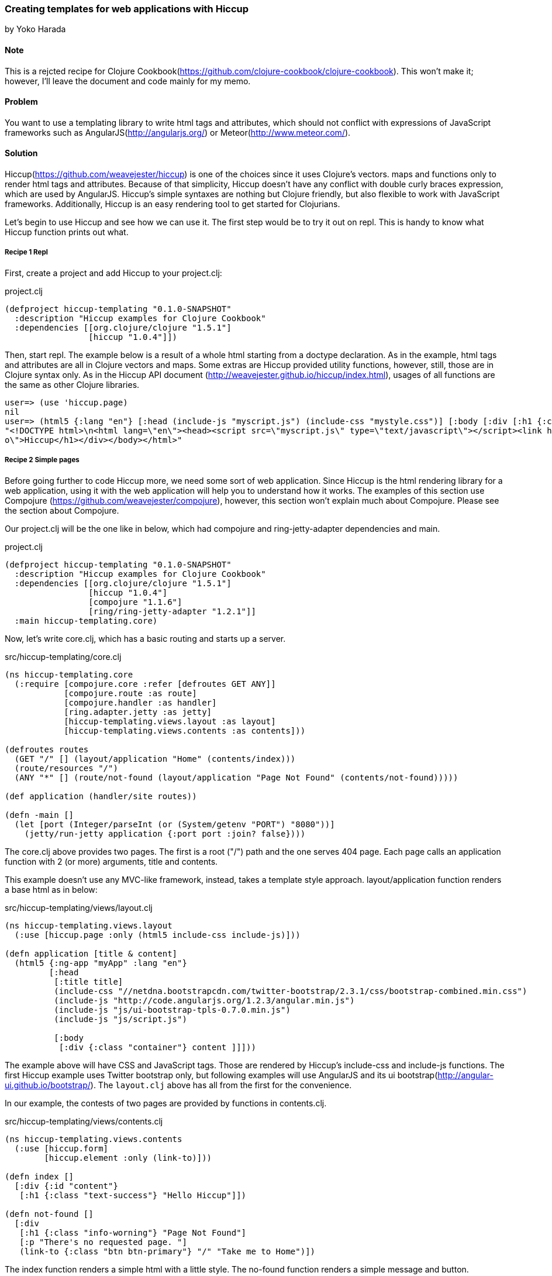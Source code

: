 [[sec_webapps_templating_with_hiccup]]
=== Creating templates for web applications with Hiccup
[role=""]
by Yoko Harada

==== Note

This is a rejcted recipe for Clojure Cookbook(https://github.com/clojure-cookbook/clojure-cookbook). This won't make it; however, I'll leave the document and code mainly for my memo.


==== Problem

You want to use a templating library to write html tags and attributes, which should not conflict with expressions of JavaScript frameworks such as AngularJS(http://angularjs.org/) or Meteor(http://www.meteor.com/).


==== Solution

Hiccup(https://github.com/weavejester/hiccup) is one of the choices since it uses Clojure's vectors. maps and functions only to render html tags and attributes. Because of that simplicity, Hiccup doesn't have any conflict with double curly braces expression, which are used by AngularJS. Hiccup's simple syntaxes are nothing but Clojure friendly, but also flexible to work with JavaScript frameworks. Additionally, Hiccup is an easy rendering tool to get started for Clojurians.

Let's begin to use Hiccup and see how we can use it. The first step would be to try it out on repl. This is handy to know what Hiccup function prints out what.

===== Recipe 1 Repl

First, create a project and add Hiccup to your project.clj:

.project.clj
[source,clojure]
----
(defproject hiccup-templating "0.1.0-SNAPSHOT"
  :description "Hiccup examples for Clojure Cookbook"
  :dependencies [[org.clojure/clojure "1.5.1"]
                 [hiccup "1.0.4"]])
----

Then, start repl. The example below is a result of a whole html starting from a doctype declaration.
As in the example, html tags and attributes are all in Clojure vectors and maps. Some extras are
Hiccup provided utility functions, however, still, those are in Clojure syntax only.
As in the Hiccup API document (http://weavejester.github.io/hiccup/index.html), usages of all functions are the same as other Clojure libraries.

----
user=> (use 'hiccup.page)
nil
user=> (html5 {:lang "en"} [:head (include-js "myscript.js") (include-css "mystyle.css")] [:body [:div [:h1 {:class "info"} "Hiccup"]]])
"<!DOCTYPE html>\n<html lang=\"en\"><head><script src=\"myscript.js\" type=\"text/javascript\"></script><link href=\"mystyle.css\" rel=\"stylesheet\" type=\"text/css\"></head><body><div><h1 class=\"inf\
o\">Hiccup</h1></div></body></html>"
----

===== Recipe 2 Simple pages

Before going further to code Hiccup more, we need some sort of web application.
Since Hiccup is the html rendering library for a web application,
using it with the web application will help you to understand how it works.
The examples of this section use Compojure (https://github.com/weavejester/compojure), however,
this section won't explain much about Compojure. Please see the section about Compojure.


Our project.clj will be the one like in below, which had compojure and ring-jetty-adapter dependencies and main.

.project.clj
[source,clojure]
----
(defproject hiccup-templating "0.1.0-SNAPSHOT"
  :description "Hiccup examples for Clojure Cookbook"
  :dependencies [[org.clojure/clojure "1.5.1"]
                 [hiccup "1.0.4"]
                 [compojure "1.1.6"]
                 [ring/ring-jetty-adapter "1.2.1"]]
  :main hiccup-templating.core)
----

Now, let's write core.clj, which has a basic routing and starts up a server.

.src/hiccup-templating/core.clj
[source, clojure]
----
(ns hiccup-templating.core
  (:require [compojure.core :refer [defroutes GET ANY]]
            [compojure.route :as route]
            [compojure.handler :as handler]
            [ring.adapter.jetty :as jetty]
            [hiccup-templating.views.layout :as layout]
            [hiccup-templating.views.contents :as contents]))

(defroutes routes
  (GET "/" [] (layout/application "Home" (contents/index)))
  (route/resources "/")
  (ANY "*" [] (route/not-found (layout/application "Page Not Found" (contents/not-found)))))

(def application (handler/site routes))

(defn -main []
  (let [port (Integer/parseInt (or (System/getenv "PORT") "8080"))]
    (jetty/run-jetty application {:port port :join? false})))
----

The core.clj above provides two pages. The first is a root ("/") path and the one serves 404 page. Each page calls an application function with 2 (or more) arguments, title and contents.

This example doesn't use any MVC-like framework, instead, takes a template style approach.
layout/application function renders a base html as in below:

.src/hiccup-templating/views/layout.clj
[source, clojure]
----
(ns hiccup-templating.views.layout
  (:use [hiccup.page :only (html5 include-css include-js)]))

(defn application [title & content]
  (html5 {:ng-app "myApp" :lang "en"}
         [:head
          [:title title]
          (include-css "//netdna.bootstrapcdn.com/twitter-bootstrap/2.3.1/css/bootstrap-combined.min.css")
          (include-js "http://code.angularjs.org/1.2.3/angular.min.js")
          (include-js "js/ui-bootstrap-tpls-0.7.0.min.js")
          (include-js "js/script.js")

          [:body
           [:div {:class "container"} content ]]]))
----

The example above will have CSS and JavaScript tags. Those are rendered by Hiccup's include-css and include-js functions. The first Hiccup example uses Twitter bootstrap only, but following examples will use AngularJS and its ui bootstrap(http://angular-ui.github.io/bootstrap/). The `layout.clj` above has all from the first for the convenience. 

In our example, the contests of two pages are provided by functions in contents.clj.

.src/hiccup-templating/views/contents.clj
[source, clojure]
----
(ns hiccup-templating.views.contents
  (:use [hiccup.form]
        [hiccup.element :only (link-to)]))

(defn index []
  [:div {:id "content"}
   [:h1 {:class "text-success"} "Hello Hiccup"]])

(defn not-found []
  [:div
   [:h1 {:class "info-worning"} "Page Not Found"]
   [:p "There's no requested page. "]
   (link-to {:class "btn btn-primary"} "/" "Take me to Home")])
----

The index function renders a simple html with a little style.
The no-found function renders a simple message and button.

The last piece is a JavaScript file. Although these two examples doesn't explicitely use JavaScript, we need `script.js` below:

.resources/public/js/script.js
[source, javascript]
----
var myApp = angular.module('myApp', ['ui.bootstrap']);
----

This is because `layout.clj` has all including AngularJS portion. The "myApp" in the layout.clj looks at myApp variable in the script.js.


The directory structure of this web application is in below:

----
.
├── README.md
├── project.clj
├── resources
│   └── public
│       ├── css
│       └── js
│           ├── script.js
│           └── ui-bootstrap-tpls-0.7.0.min.js
├── src
│   └── hiccup_templating
│       ├── core.clj
│       └── views
│           ├── contents.clj
│           └── layout.clj
└── target
    ├── classes
    └── stale
        └── extract-native.dependencies
----

In the top directory, type lein run, then jetty server will start running at port 8080.
Go to http://localhost:8080/, you'll see the green text, "Hello Hiccup".

image:images/root_page.png[Root page]

We have one more page, which will show up when a requested page is not found. To see the page, request the page other than "/", for exaample,
http://localhost:8080/somewhere. This request goes to the not-found function and renders a message and button.

image:images/404_page.png[404 page]

===== Recipe 3 AngularJS

Next, we will use AngularJS with Hiccup.

Let's add a new route and function to render the page:

.src/hiccup-templating/core.clj
[source, clojure]
----
(defroutes routes
  (GET "/" [] (layout/application "Home" (contents/index)))
  (GET "/hello" [] (layout/application "Hello ???" (contents/hello)))
  (route/resources "/")
  (ANY "*" [] (route/not-found (layout/application "Page Not Found" (contents/not-found)))))
----

.src/hiccup-templating/views/contents.clj
[source, clojure]
----
(defn hello []
  [:div {:class "well"}
   [:h1 {:class "text-info"} "Hello Hiccup and AngularJS"]
   [:div {:class "row"}
    [:div {:class "col-lg-2"}
     (label "name" "Name:")]
    [:div {:class "col-lg-4"}
     (text-field {:class "form-control" :ng-model "yourName" :placeholder "Enter a name here"} "your-name")]]
   [:hr]
   [:h1 {:class "text-success"} "Hello {{yourName}}!"]])
----

We got the route to "/hello". When this page is requested, the hello function renders an AngularJS example introduced on the AngularJS web site. If you request http://localhost:8080/hello, you'll see text input field and a text "Hello !". Type some characters in the text field. Those characters will appear on the right of the word "Hello!". AngularJS replaces the text inside of the double curly braces.

image:images/hello_page.png[Hello page]

You may have noticed that we used link-to in not-found function, and text-field in hello function. Hiccup provides functions for well-used html tags. The next example is a html forms.

===== Recipe 4 Form

Again, let's add a new route to core.clj. Our new routes will be as in below:

.src/hiccup-templating/core.clj
[source, clojure]
----
(defroutes routes
  (GET "/" [] (layout/application "Home" (contents/index)))
  (GET "/hello" [] (layout/application "Hello ???" (contents/hello)))
  (GET "/subscribe" [] (layout/application "Subscrition" (contents/subscribe)))
  (route/resources "/")
  (ANY "*" [] (route/not-found (layout/application "Page Not Found" (contents/not-found)))))
----

We can write form tags as in below:

.src/hiccup-templating/views/contents.clj
[source, clojure]
----
(defn labeled-radio [label]
  [:label (radio-button {:ng-model "user.gender"} "user.gender" false label)
   (str label "    ")])

(defn subscribe []
  [:div {:class "well"}
   [:form {:novalidate "" :role "form"}
    [:div {:class "form-group"}
     (label {:class "control-label"} "email" "Email")
     (email-field {:class "form-control" :placeholder "Email" :ng-model "user.email"} "user.email")]
    [:div {:class "form-group"}
     (label {:class "control-label"} "password" "Password")
     (password-field {:class "form-control" :placeholder "Password" :ng-model "user.password"} "user.password")]
    [:div {:class "form-group"}
     (label {:class "control-label"} "gender" "Gender")
     (reduce conj [:div {:class "btn-group"}] (map labeled-radio ["male" "female" "other"]))]
    [:div {:class "form-group"}
     [:label
      (check-box {:ng-model "user.remember"} "user.remember-me") " Remember me"]]]
   [:pre "form = {{ user | json }}"]])
----

We can see the form by requesting /subscribe. The image below is after clicking checkbox, radio button and typing password. Those are shown in the bottom, which is done by AngularJS. However, email address is not displayed in the bottom part, besides, text field is surrounded by red color. This is because we used email-field Hiccup function and bootstrap/AngularJS. The incomplete email address won't recognized as an email, also alerted by the red color.

image:images/subscribe_page.png[Form sample]

===== Recipe 5 Pagination

The last example is a simple pagination.
As we did so far, let's add a new route and functions:

.src/hiccup-templating/core.clj
[source, clojure]
----
(defroutes routes
  (GET "/" [] (layout/application "Home" (contents/index)))
  (GET "/hello" [] (layout/application "Hello ???" (contents/hello)))
  (GET "/subscribe" [] (layout/application "Subscrition" (contents/subscribe)))
  (GET "/pagination" [] (layout/application "Pagination" (contents/pagination)))
  (GET "/pages/:id" [id]  (contents/page id))
  (route/resources "/")
  (ANY "*" [] (route/not-found (layout/application "Page Not Found" (contents/not-found)))))
----

.src/hiccup-templating/views/contents.clj
[source, clojure]
----
(defn pagination []
  [:div {:ng-controller "PaginationCtrl" :class "well"}
   [:pre "[Browser] Current page: {{currentPage}}. [Server] {{partial}}"]
   [:pagination {:total-items "totalItems" :page "currentPage" :on-select-page "displayPartial(page)"}]])

(defn page [id]
  (str "Got id: " id))
----

In this example, two new routes are added, "/pagination" and "/pages/:id". The route "/pagination" shows a current page number and all page numbers rendered by pagenation function in contents.clj. The pagination tag in the function is supported by AngularJS ui bootstrap. To make this work, we need JavaScript below:

.resources/public/js/script.js
[source, clojure]
----
var myApp = angular.module('myApp', ['ui.bootstrap']);

myApp.controller('PaginationCtrl', function($scope, $http) {
    $scope.totalItems = 60;
    $scope.currentPage = 3;

    $scope.displayPartial = function(page_number) {
        $http.get('pages/'+page_number).success(function(data) {
            $scope.partial = data;
        });
    };
});
----

Hiccup renders div tag with `ng-controller="PaginationCtrl"` attribute. The attribute ties AngularJS directives in a Hiccup page to the AngularJS controller of the same name. When page number is clicked, AJAX request is triggered, which makes a request to the server, for example, "pages/2". The request goes to page function in contents.clj and returns the string. The returned string will be inserted to the {{partial}} directive by AngularJS.

You will see the page like in below:

image:images/pagination_page.png[Pagination sample]


==== Discussion

When we create a web application, we can't byapass writing html tags and attributes. How to write/devide code and html portion would be an eternal theme for web development in all languages.
Clojure's web application ecosystems is still young and doesn't have an estabilished way like other languages. We have choices in this area. Some tools provides rendering feadture with MVC-like framework, while others focuse on just rendering html. The answer for 'what should be chosen' is, probably, depends on what tool you want to integrate with it.

On the other hand, recent growth of JavaScript framework gives us a new style of web development. Integrating a JavaScript framework, We will get a freedom to move more logic to a client side.
If some of Javascript frameworks are in your mind, you'd better to choose a simple rendering tool not to conflict with directives of such frameworks. For example, as in our examples, AngularJS(http://angularjs.org/) uses double curly braces {{value}} to insert a value. 

Already mentioned at the beginning, Hiccup is a simple rendering tool and has no conflict with such JavaScript framework's directives. Hiccup's simplicity works with those painlessly.

Hiccup's Clojure-friendly syntaxes has another good side. It is editing. If the editor supports Clojure editing feature, writing Hiccup syntaxes are fairly easy. We don't need any extra support to write a template.

Some Clojurians may think Hiccup is too simple to create complicated html. They might want more features to do a lot on server side. However, the web developement methodology has been changing. New technologies keep emerging. Recent JavaScript frameworks are worth to try out. It might be a time to reconsider how we should devide server/client sides jobs.
